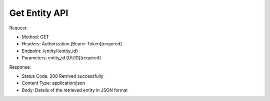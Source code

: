 
Get Entity API
^^^^^^^^^^^^^^^^^^^^^^

Request:

- Method: GET
- Headers: Authorization [Bearer Token][required]
- Endpoint: /entity/{entity_id}
- Parameters: entity_id [UUID][required]

Response:

- Status Code: 200 Retrived successfully
- Content Type: application/json
- Body: Details of the retrieved entity in JSON format
.. code-block:: python
    {
        "id": "UUID",
        "name": "Entity Name",
        "type": "Entity Type UUID",
    }


